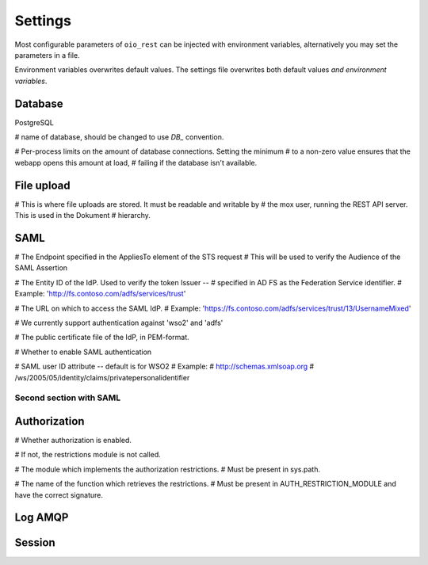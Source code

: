 ========
Settings
========

Most configurable parameters of ``oio_rest`` can be injected with environment
variables, alternatively you may set the parameters in a file.

Environment variables overwrites default values. The settings file overwrites
both default values `and environment variables`.

.. py:data:: CONFIG_FILE

   Setting the environment variable :data:`CONFIG_FILE` to a a path to a JSON
   file containing a dict of ``"<setting>": <value>`` pairs will load the
   settings specified in the file.

   The settings from the file have precedens over any environment variables and
   will overwrite their values.

   Default: ``None``


.. py:data:: BASE_URL

   .. todo::

      Fill out this section.

   Default: ``""``


Database
--------

PostgreSQL

.. todo::

      Fill out this section.

.. py:data:: DB_HOST

   Default: ``"localhost"``

.. py:data:: DB_PORT

   Default: ``0``

.. py:data:: DB_USER

   Default: ``"mox"``

.. py:data:: DB_PASSWORD

   Default: ``"mox"``


# name of database, should be changed to use `DB_` convention.

.. py:data:: DATABASE

   Default: ``"mox"``


# Per-process limits on the amount of database connections. Setting the minimum
# to a non-zero value ensures that the webapp opens this amount at load,
# failing if the database isn't available.

.. py:data:: DB_MIN_CONNECTIONS

   Default: ``0``

.. py:data:: DB_MAX_CONNECTIONS

   Default: ``10``

.. py:data:: DB_STRUCTURE

   Default: ``"oio_rest.db.db_structure"``

File upload
-----------

.. todo::

      Fix this section.

# This is where file uploads are stored. It must be readable and writable by
# the mox user, running the REST API server. This is used in the Dokument
# hierarchy.

.. py:data:: FILE_UPLOAD_FOLDER

   Default: ``"/var/mox"``

SAML
----

.. todo::

      Fix this section.

# The Endpoint specified in the AppliesTo element of the STS request
# This will be used to verify the Audience of the SAML Assertion

.. py:data:: SAML_MOX_ENTITY_ID

   Default: ``"https://saml.local'"``



# The Entity ID of the IdP. Used to verify the token Issuer --
# specified in AD FS as the Federation Service identifier.
# Example: 'http://fs.contoso.com/adfs/services/trust'

.. py:data:: SAML_IDP_ENTITY_ID

   Default: ``"localhost"``



# The URL on which to access the SAML IdP.
# Example: 'https://fs.contoso.com/adfs/services/trust/13/UsernameMixed'

.. py:data:: SAML_IDP_URL

   Default: ``"https://localhost:9443/services/wso2carbon-sts.wso2carbon-stsHttpsEndpoint"``

# We currently support authentication against 'wso2' and 'adfs'

.. py:data:: SAML_IDP_TYPE

   Default: ``"wso2"``



# The public certificate file of the IdP, in PEM-format.

.. py:data:: SAML_IDP_CERTIFICATE

   Default: ``"test_auth_data/idp-certificate.pem"``



# Whether to enable SAML authentication

.. py:data:: USE_SAML_AUTHENTICATION

   Default: ``False``



# SAML user ID attribute -- default is for WSO2
# Example:
#   http://schemas.xmlsoap.org
#       /ws/2005/05/identity/claims/privatepersonalidentifier

.. py:data:: SAML_USER_ID_ATTIBUTE

   Default: ``"http://wso2.org/claims/url"``

Second section with SAML
++++++++++++++++++++++++

.. todo::

      Fix this section. Merge or find better name.

.. py:data:: SAML_IDP_METADATA_URL

   Default: ``"https://172.16.20.100/simplesaml/saml2/idp/metadata.php"``

.. py:data:: SAML_IDP_INSECURE

   Default: ``False``

.. py:data:: SAML_REQUESTS_SIGNED

   Default: ``False``

.. py:data:: SAML_KEY_FILE

   Default: ``None``

.. py:data:: SAML_CERT_FILE

   Default: ``None``

.. py:data:: SAML_AUTH_ENABLE

   Default: ``False``

Authorization
-------------

.. todo::

      Fix this section. Maby merge with SAML.

# Whether authorization is enabled.

# If not, the restrictions module is not called.

.. py:data:: DO_ENABLE_RESTRICTIONS

   Default: ``False``


# The module which implements the authorization restrictions.
# Must be present in sys.path.

.. py:data:: AUTH_RESTRICTION_MODULE

   Default: ``"oio_rest.auth.wso_restrictions"``



# The name of the function which retrieves the restrictions.
# Must be present in AUTH_RESTRICTION_MODULE and have the correct signature.

.. py:data:: AUTH_RESTRICTION_FUNCTION

   Default: ``"get_auth_restrictions"``



Log AMQP
--------

.. todo::

      Fix this section.

.. py:data:: LOG_AMQP_SERVER

   Default: ``"localhost"``

.. py:data:: MOX_LOG_EXCHANGE

   Default: ``"mox.log"``

.. py:data:: MOX_LOG_QUEUE

   Default: ``"mox.log_queue"``

.. py:data:: LOG_IGNORED_SERVICES

   .. warning::
      No ENV variable

   Default: ``['Log', ]``

.. py:data:: AUDIT_LOG_FILE

   Default: ``"/var/log/mox/audit.log"``


Session
-------

.. todo::

      Fix this section.

.. py:data:: SQLALCHEMY_DATABASE_URI

   Default: ``"postgresql://sessions:sessions@127.0.0.1/sessions"``

.. py:data:: SESSION_PERMANENT

   Default: ``True``

.. py:data:: PERMANENT_SESSION_LIFETIME

   Default: ``3600``
